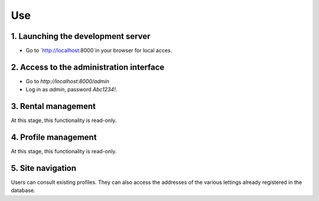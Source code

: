 Use
====


1. Launching the development server
-----------------------------------

.. code-block:: console
    (.env)$ python manage.py runserver

- Go to `http://localhost:8000`in your browser for local acces.

2. Access to the administration interface
-----------------------------------------

- Go to `http://localhost:8000/admin`

- Log in as `admin`, password `Abc1234!`.

3. Rental management
--------------------

At this stage, this functionality is read-only.

4. Profile management
---------------------

At this stage, this functionality is read-only.

5. Site navigation
-------------------
Users can consult existing profiles.
They can also access the addresses of the various lettings already registered in the database.